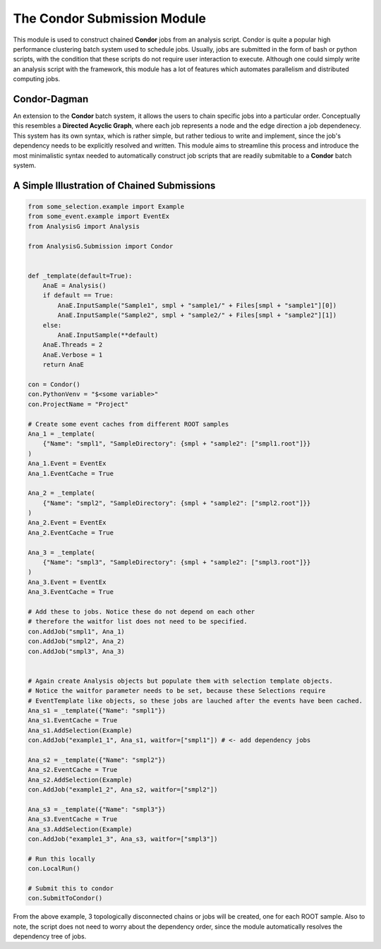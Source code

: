 The Condor Submission Module
****************************

This module is used to construct chained **Condor** jobs from an analysis script.
Condor is quite a popular high performance clustering batch system used to schedule jobs. 
Usually, jobs are submitted in the form of bash or python scripts, with the condition that these scripts do not require user interaction to execute. 
Although one could simply write an analysis script with the framework, this module has a lot of features which automates parallelism and distributed computing jobs. 


Condor-Dagman
_____________

An extension to the **Condor** batch system, it allows the users to chain specific jobs into a particular order. 
Conceptually this resembles a **Directed Acyclic Graph**, where each job represents a node and the edge direction a job dependenecy.
This system has its own syntax, which is rather simple, but rather tedious to write and implement, since the job's dependency needs to be explicitly resolved and written.
This module aims to streamline this process and introduce the most minimalistic syntax needed to automatically construct job scripts that are readily submitable to a **Condor** batch system.

.. py:class:: Condor

    .. py:method:: AddJob(str job_name, instance, str memory, str time, list[str] waitfor = [])


        Add an Analysis instance to the collection of jobs to run on the HPC cluster.

        :param str job_name: A unique name to give the job.
        :param instance: The **Analysis** object to add to the job collection.
        :param str memory: Requested memory for the job to run (this requires units to be given, e.g. 10MB or 10GB).
        :param str time: Requested time to allocate to the given job (this requires units, e.g. 10min, 10h).
        :param list waitfor: A list of **job_name** strings which this job depends on.

    .. py:method:: LocalRun()

       Execute the current chains locally on the command-line

    .. py:method:: SubmitToCondor()

       Build and submit scripts automatically to the cluster.

    .. py:attribute:: OutputDirectory -> str

       Globally apply the given output directory to all **Analysis** objects.

    .. py:attribute:: ProjectName -> str

       Globally apply the given project name to all **Analysis** objects.

    .. py:attribute:: Verbose -> int

       Globally apply the verbosity to all **Analysis** objects.

    .. py:attribute:: PythonVenv -> str

       A parameter which selects the python environment to use. 
       In the case of py-venv, simply create an alias or bash environment variable pointing to the particular py-venv directory.
       E.g. PythonGNN=/some-path/py-venv/../activate

    .. py:attribute:: CondaVenv -> str

       A parameter which selects the conda environment to use by name.


A Simple Illustration of Chained Submissions
____________________________________________

.. code-block:: python

    from some_selection.example import Example
    from some_event.example import EventEx
    from AnalysisG import Analysis

    from AnalysisG.Submission import Condor


    def _template(default=True):
        AnaE = Analysis()
        if default == True:
            AnaE.InputSample("Sample1", smpl + "sample1/" + Files[smpl + "sample1"][0])
            AnaE.InputSample("Sample2", smpl + "sample2/" + Files[smpl + "sample2"][1])
        else:
            AnaE.InputSample(**default)
        AnaE.Threads = 2
        AnaE.Verbose = 1
        return AnaE

    con = Condor()
    con.PythonVenv = "$<some variable>"
    con.ProjectName = "Project"

    # Create some event caches from different ROOT samples
    Ana_1 = _template(
        {"Name": "smpl1", "SampleDirectory": {smpl + "sample2": ["smpl1.root"]}}
    )
    Ana_1.Event = EventEx
    Ana_1.EventCache = True

    Ana_2 = _template(
        {"Name": "smpl2", "SampleDirectory": {smpl + "sample2": ["smpl2.root"]}}
    )
    Ana_2.Event = EventEx
    Ana_2.EventCache = True

    Ana_3 = _template(
        {"Name": "smpl3", "SampleDirectory": {smpl + "sample2": ["smpl3.root"]}}
    )
    Ana_3.Event = EventEx
    Ana_3.EventCache = True

    # Add these to jobs. Notice these do not depend on each other 
    # therefore the waitfor list does not need to be specified.
    con.AddJob("smpl1", Ana_1)
    con.AddJob("smpl2", Ana_2)
    con.AddJob("smpl3", Ana_3)


    # Again create Analysis objects but populate them with selection template objects.
    # Notice the waitfor parameter needs to be set, because these Selections require 
    # EventTemplate like objects, so these jobs are lauched after the events have been cached.
    Ana_s1 = _template({"Name": "smpl1"})
    Ana_s1.EventCache = True
    Ana_s1.AddSelection(Example)
    con.AddJob("example1_1", Ana_s1, waitfor=["smpl1"]) # <- add dependency jobs

    Ana_s2 = _template({"Name": "smpl2"})
    Ana_s2.EventCache = True
    Ana_s2.AddSelection(Example)
    con.AddJob("example1_2", Ana_s2, waitfor=["smpl2"])

    Ana_s3 = _template({"Name": "smpl3"})
    Ana_s3.EventCache = True
    Ana_s3.AddSelection(Example)
    con.AddJob("example1_3", Ana_s3, waitfor=["smpl3"])

    # Run this locally
    con.LocalRun()

    # Submit this to condor
    con.SubmitToCondor()

From the above example, 3 topologically disconnected chains or jobs will be created, one for each ROOT sample.
Also to note, the script does not need to worry about the dependency order, since the module automatically resolves
the dependency tree of jobs.


